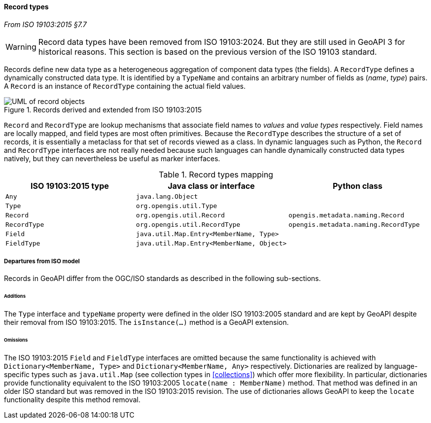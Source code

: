 [[records]]
==== Record types
_From ISO 19103:2015 §7.7_

[WARNING]
=========
Record data types have been removed from ISO 19103:2024.
But they are still used in GeoAPI 3 for historical reasons.
This section is based on the previous version of the ISO 19103 standard.
=========

Records define new data type as a heterogeneous aggregation of component data types (the fields).
A `Record­Type` defines a dynamically constructed data type.
It is identified by a `Type­Name` and contains an arbitrary number of fields as (_name_, _type_) pairs.
A `Record` is an instance of `Record­Type` containing the actual field values.

.Records derived and extended from ISO 19103:2015
image::records.svg[UML of record objects]

`Record` and `RecordType` are lookup mechanisms that associate field names to _values_ and _value types_ respectively.
Field names are locally mapped, and field types are most often primitives.
Because the `Record­Type` describes the structure of a set of records,
it is essentially a metaclass for that set of records viewed as a class.
In dynamic languages such as Python, the `Record` and `Record­Type` interfaces are not really needed
because such languages can handle dynamically constructed data types natively,
but they can nevertheless be useful as marker interfaces.

.Record types mapping
[options="header"]
|====================================================================================================
|ISO 19103:2015 type |Java class or interface                   |Python class
|`Any`               |`java.lang.Object`                        |
|`Type`              |`org.opengis.util.Type`                   |
|`Record`            |`org.opengis.util.Record`                 |`opengis.metadata.naming.Record`
|`RecordType`        |`org.opengis.util.RecordType`             |`opengis.metadata.naming.RecordType`
|`Field`             |`java.util.Map.Entry<MemberName, Type>`   |
|`FieldType`         |`java.util.Map.Entry<MemberName, Object>` |
|====================================================================================================

[[records_departures]]
===== Departures from ISO model

Records in GeoAPI differ from the OGC/ISO standards
as described in the following sub-sections.



[[records_additions]]
====== Additions
The `Type` interface and `type­Name` property were defined in the older ISO 19103:2005 standard
and are kept by GeoAPI despite their removal from ISO 19103:2015.
The `isInstance(…)` method is a GeoAPI extension.

[[records_omissions]]
====== Omissions
The ISO 19103:2015 `Field` and `Field­Type` interfaces are omitted because the same functionality is achieved
with `Dictionary<Member­Name, Type>` and `Dictionary<Member­Name, Any>` respectively.
Dictionaries are realized by language-specific types such as `java​.util​.Map`
(see collection types in <<collections>>) which offer more flexibility.
In particular, dictionaries provide functionality equivalent to the ISO 19103:2005 `locate(name : Member­Name)` method.
That method was defined in an older ISO standard but was removed in the ISO 19103:2015 revision.
The use of dictionaries allows GeoAPI to keep the `locate` functionality despite this method removal.
